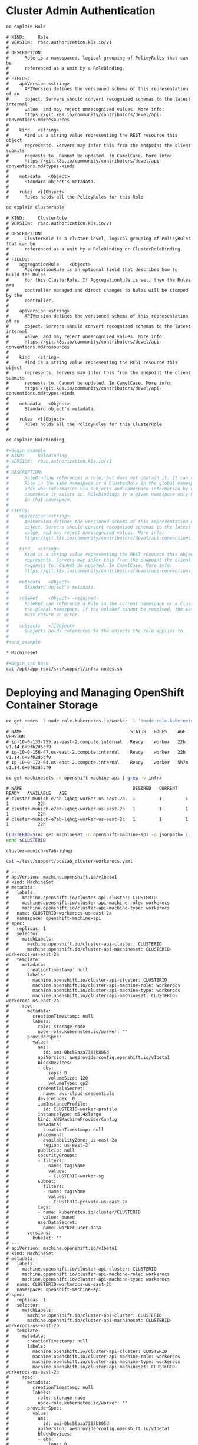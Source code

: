 * Cluster Admin Authentication

#+begin_src bash
oc explain Role
#+end_src

#+begin_example
# KIND:     Role
# VERSION:  rbac.authorization.k8s.io/v1
# 
# DESCRIPTION:
#      Role is a namespaced, logical grouping of PolicyRules that can be
#      referenced as a unit by a RoleBinding.
# 
# FIELDS:
#    apiVersion	<string>
#      APIVersion defines the versioned schema of this representation of an
#      object. Servers should convert recognized schemas to the latest internal
#      value, and may reject unrecognized values. More info:
#      https://git.k8s.io/community/contributors/devel/api-conventions.md#resources
# 
#    kind	<string>
#      Kind is a string value representing the REST resource this object
#      represents. Servers may infer this from the endpoint the client submits
#      requests to. Cannot be updated. In CamelCase. More info:
#      https://git.k8s.io/community/contributors/devel/api-conventions.md#types-kinds
# 
#    metadata	<Object>
#      Standard object's metadata.
# 
#    rules	<[]Object>
#      Rules holds all the PolicyRules for this Role
#+end_example
#+begin_src bash
oc explain ClusterRole
#+end_src

#+begin_example
# KIND:     ClusterRole
# VERSION:  rbac.authorization.k8s.io/v1
# 
# DESCRIPTION:
#      ClusterRole is a cluster level, logical grouping of PolicyRules that can be
#      referenced as a unit by a RoleBinding or ClusterRoleBinding.
# 
# FIELDS:
#    aggregationRule	<Object>
#      AggregationRule is an optional field that describes how to build the Rules
#      for this ClusterRole. If AggregationRule is set, then the Rules are
#      controller managed and direct changes to Rules will be stomped by the
#      controller.
# 
#    apiVersion	<string>
#      APIVersion defines the versioned schema of this representation of an
#      object. Servers should convert recognized schemas to the latest internal
#      value, and may reject unrecognized values. More info:
#      https://git.k8s.io/community/contributors/devel/api-conventions.md#resources
# 
#    kind	<string>
#      Kind is a string value representing the REST resource this object
#      represents. Servers may infer this from the endpoint the client submits
#      requests to. Cannot be updated. In CamelCase. More info:
#      https://git.k8s.io/community/contributors/devel/api-conventions.md#types-kinds
# 
#    metadata	<Object>
#      Standard object's metadata.
# 
#    rules	<[]Object>
#      Rules holds all the PolicyRules for this ClusterRole
# 
#+end_example
#+begin_src bash
oc explain RoleBinding

#+begin_example
# KIND:     RoleBinding
# VERSION:  rbac.authorization.k8s.io/v1
# 
# DESCRIPTION:
#      RoleBinding references a role, but does not contain it. It can reference a
#      Role in the same namespace or a ClusterRole in the global namespace. It
#      adds who information via Subjects and namespace information by which
#      namespace it exists in. RoleBindings in a given namespace only have effect
#      in that namespace.
# 
# FIELDS:
#    apiVersion	<string>
#      APIVersion defines the versioned schema of this representation of an
#      object. Servers should convert recognized schemas to the latest internal
#      value, and may reject unrecognized values. More info:
#      https://git.k8s.io/community/contributors/devel/api-conventions.md#resources
# 
#    kind	<string>
#      Kind is a string value representing the REST resource this object
#      represents. Servers may infer this from the endpoint the client submits
#      requests to. Cannot be updated. In CamelCase. More info:
#      https://git.k8s.io/community/contributors/devel/api-conventions.md#types-kinds
# 
#    metadata	<Object>
#      Standard object's metadata.
# 
#    roleRef	<Object> -required-
#      RoleRef can reference a Role in the current namespace or a ClusterRole in
#      the global namespace. If the RoleRef cannot be resolved, the Authorizer
#      must return an error.
# 
#    subjects	<[]Object>
#      Subjects holds references to the objects the role applies to.
# 
#+end_example

* Machineset

#+begin_src bash
cat /opt/app-root/src/support/infra-nodes.sh
#+end_src

* Deploying and Managing OpenShift Container Storage

#+begin_src bash
oc get nodes -l node-role.kubernetes.io/worker -l '!node-role.kubernetes.io/infra','!node-role.kubernetes.io/master'
#+end_src

#+begin_example
# NAME                                         STATUS   ROLES    AGE    VERSION
# ip-10-0-133-255.us-east-2.compute.internal   Ready    worker   22h    v1.14.6+9fb2d5cf9
# ip-10-0-156-47.us-east-2.compute.internal    Ready    worker   22h    v1.14.6+9fb2d5cf9
# ip-10-0-172-64.us-east-2.compute.internal    Ready    worker   5h7m   v1.14.6+9fb2d5cf9
#+end_example

#+begin_src bash
oc get machinesets -n openshift-machine-api | grep -v infra
#+end_src

#+begin_example
# NAME                                          DESIRED   CURRENT   READY   AVAILABLE   AGE
# cluster-munich-e7ab-lqhqg-worker-us-east-2a   1         1         1       1           22h
# cluster-munich-e7ab-lqhqg-worker-us-east-2b   1         1         1       1           22h
# cluster-munich-e7ab-lqhqg-worker-us-east-2c   1         1         1       1           22h
#+end_example

#+begin_src bash
CLUSTERID=$(oc get machineset -n openshift-machine-api -o jsonpath='{.items[0].metadata.labels.machine\.openshift\.io/cluster-api-cluster}')
echo $CLUSTERID
#+end_src

#+begin_example
cluster-munich-e7ab-lqhqg
#+end_example

#+begin_src bash
cat ~/test/support/ocslab_cluster-workerocs.yaml
#+end_src

#+begin_example
# ---
# apiVersion: machine.openshift.io/v1beta1
# kind: MachineSet
# metadata:
#   labels:
#     machine.openshift.io/cluster-api-cluster: CLUSTERID
#     machine.openshift.io/cluster-api-machine-role: workerocs
#     machine.openshift.io/cluster-api-machine-type: workerocs
#   name: CLUSTERID-workerocs-us-east-2a
#   namespace: openshift-machine-api
# spec:
#   replicas: 1
#   selector:
#     matchLabels:
#       machine.openshift.io/cluster-api-cluster: CLUSTERID
#       machine.openshift.io/cluster-api-machineset: CLUSTERID-workerocs-us-east-2a
#   template:
#     metadata:
#       creationTimestamp: null
#       labels:
#         machine.openshift.io/cluster-api-cluster: CLUSTERID
#         machine.openshift.io/cluster-api-machine-role: workerocs
#         machine.openshift.io/cluster-api-machine-type: workerocs
#         machine.openshift.io/cluster-api-machineset: CLUSTERID-workerocs-us-east-2a
#     spec:
#       metadata:
#         creationTimestamp: null
#         labels:
#           role: storage-node
#           node-role.kubernetes.io/worker: ""
#       providerSpec:
#         value:
#           ami:
#             id: ami-0bc59aaa7363b805d
#           apiVersion: awsproviderconfig.openshift.io/v1beta1
#           blockDevices:
#           - ebs:
#               iops: 0
#               volumeSize: 120
#               volumeType: gp2
#           credentialsSecret:
#             name: aws-cloud-credentials
#           deviceIndex: 0
#           iamInstanceProfile:
#             id: CLUSTERID-worker-profile
#           instanceType: m5.4xlarge
#           kind: AWSMachineProviderConfig
#           metadata:
#             creationTimestamp: null
#           placement:
#             availabilityZone: us-east-2a
#             region: us-east-2
#           publicIp: null
#           securityGroups:
#           - filters:
#             - name: tag:Name
#               values:
#               - CLUSTERID-worker-sg
#           subnet:
#             filters:
#             - name: tag:Name
#               values:
#               - CLUSTERID-private-us-east-2a
#           tags:
#           - name: kubernetes.io/cluster/CLUSTERID
#             value: owned
#           userDataSecret:
#             name: worker-user-data
#       versions:
#         kubelet: ""
# ---
# apiVersion: machine.openshift.io/v1beta1
# kind: MachineSet
# metadata:
#   labels:
#     machine.openshift.io/cluster-api-cluster: CLUSTERID
#     machine.openshift.io/cluster-api-machine-role: workerocs
#     machine.openshift.io/cluster-api-machine-type: workerocs
#   name: CLUSTERID-workerocs-us-east-2b
#   namespace: openshift-machine-api
# spec:
#   replicas: 1
#   selector:
#     matchLabels:
#       machine.openshift.io/cluster-api-cluster: CLUSTERID
#       machine.openshift.io/cluster-api-machineset: CLUSTERID-workerocs-us-east-2b
#   template:
#     metadata:
#       creationTimestamp: null
#       labels:
#         machine.openshift.io/cluster-api-cluster: CLUSTERID
#         machine.openshift.io/cluster-api-machine-role: workerocs
#         machine.openshift.io/cluster-api-machine-type: workerocs
#         machine.openshift.io/cluster-api-machineset: CLUSTERID-workerocs-us-east-2b
#     spec:
#       metadata:
#         creationTimestamp: null
#         labels:
#           role: storage-node
#           node-role.kubernetes.io/worker: ""
#       providerSpec:
#         value:
#           ami:
#             id: ami-0bc59aaa7363b805d
#           apiVersion: awsproviderconfig.openshift.io/v1beta1
#           blockDevices:
#           - ebs:
#               iops: 0
#               volumeSize: 120
#               volumeType: gp2
#           credentialsSecret:
#             name: aws-cloud-credentials
#           deviceIndex: 0
#           iamInstanceProfile:
#             id: CLUSTERID-worker-profile
#           instanceType: m5.4xlarge
#           kind: AWSMachineProviderConfig
#           metadata:
#             creationTimestamp: null
#           placement:
#             availabilityZone: us-east-2b
#             region: us-east-2
#           publicIp: null
#           securityGroups:
#           - filters:
#             - name: tag:Name
#               values:
#               - CLUSTERID-worker-sg
#           subnet:
#             filters:
#             - name: tag:Name
#               values:
#               - CLUSTERID-private-us-east-2b
#           tags:
#           - name: kubernetes.io/cluster/CLUSTERID
#             value: owned
#           userDataSecret:
#             name: worker-user-data
#       versions:
#         kubelet: ""
# ---
# apiVersion: machine.openshift.io/v1beta1
# kind: MachineSet
# metadata:
#   labels:
#     machine.openshift.io/cluster-api-cluster: CLUSTERID
#     machine.openshift.io/cluster-api-machine-role: workerocs
#     machine.openshift.io/cluster-api-machine-type: workerocs
#   name: CLUSTERID-workerocs-us-east-2c
#   namespace: openshift-machine-api
# spec:
#   replicas: 1
#   selector:
#     matchLabels:
#       machine.openshift.io/cluster-api-cluster: CLUSTERID
#       machine.openshift.io/cluster-api-machineset: CLUSTERID-workerocs-us-east-2c
#   template:
#     metadata:
#       creationTimestamp: null
#       labels:
#         machine.openshift.io/cluster-api-cluster: CLUSTERID
#         machine.openshift.io/cluster-api-machine-role: workerocs
#         machine.openshift.io/cluster-api-machine-type: workerocs
#         machine.openshift.io/cluster-api-machineset: CLUSTERID-workerocs-us-east-2c
#     spec:
#       metadata:
#         creationTimestamp: null
#         labels:
#           role: storage-node
#           node-role.kubernetes.io/worker: ""
#       providerSpec:
#         value:
#           ami:
#             id: ami-0bc59aaa7363b805d
#           apiVersion: awsproviderconfig.openshift.io/v1beta1
#           blockDevices:
#           - ebs:
#               iops: 0
#               volumeSize: 120
#               volumeType: gp2
#           credentialsSecret:
#             name: aws-cloud-credentials
#           deviceIndex: 0
#           iamInstanceProfile:
#             id: CLUSTERID-worker-profile
#           instanceType: m5.4xlarge
#           kind: AWSMachineProviderConfig
#           metadata:
#             creationTimestamp: null
#           placement:
#             availabilityZone: us-east-2c
#             region: us-east-2
#           publicIp: null
#           securityGroups:
#           - filters:
#             - name: tag:Name
#               values:
#               - CLUSTERID-worker-sg
#           subnet:
#             filters:
#             - name: tag:Name
#               values:
#               - CLUSTERID-private-us-east-2c
#           tags:
#           - name: kubernetes.io/cluster/CLUSTERID
#             value: owned
#           userDataSecret:
#             name: worker-user-data
#       versions:
#         kubelet: ""
# ---
#+end_example

#+begin_src bash
cat ~/test/support/ocslab_cluster-workerocs.yaml | sed "s/CLUSTERID/$CLUSTERID/g" | oc apply -f -
#+end_src

#+begin_src bash
oc get machines -n openshift-machine-api | egrep 'NAME|workerocs'
#+end_src

#+begin_example
# NAME                                                   STATE     TYPE         REGION      ZONE         AGE
# cluster-munich-e7ab-lqhqg-workerocs-us-east-2a-ncm2v   running   m5.4xlarge   us-east-2   us-east-2a   79s
# cluster-munich-e7ab-lqhqg-workerocs-us-east-2b-zf88g   running   m5.4xlarge   us-east-2   us-east-2b   78s
# cluster-munich-e7ab-lqhqg-workerocs-us-east-2c-75plw   running   m5.4xlarge   us-east-2   us-east-2c   78s
#+end_example

#+begin_src bash
oc get nodes -l node-role.kubernetes.io/worker -l '!node-role.kubernetes.io/infra','!node-role.kubernetes.io/master'
#+end_src

#+begin_example
# [lab-user@clientvm 0 ~/test master|✚1…2]$ NAME                                         STATUS   ROLES    AGE   VERSION
# ip-10-0-131-190.us-east-2.compute.internal   Ready    worker   22m   v1.14.6+9fb2d5cf9
# ip-10-0-133-255.us-east-2.compute.internal   Ready    worker   38h   v1.14.6+9fb2d5cf9
# ip-10-0-147-203.us-east-2.compute.internal   Ready    worker   22m   v1.14.6+9fb2d5cf9
# ip-10-0-156-47.us-east-2.compute.internal    Ready    worker   38h   v1.14.6+9fb2d5cf9
# ip-10-0-172-64.us-east-2.compute.internal    Ready    worker   21h   v1.14.6+9fb2d5cf9
# ip-10-0-174-204.us-east-2.compute.internal   Ready    worker   22m   v1.14.6+9fb2d5cf9
#+end_example

#+begin_src bash
oc get nodes -l role=storage-node -o name
#+end_src

#+begin_example
# node/ip-10-0-131-190.us-east-2.compute.internal
# node/ip-10-0-147-203.us-east-2.compute.internal
# node/ip-10-0-174-204.us-east-2.compute.internal
#+end_example

#+begin_src bash
oc get nodes -l role=storage-node -o name | xargs -n1 -t -I {} oc label {} cluster.ocs.openshift.io/openshift-storage=""
#+end_src

#+begin_example
# oc label node/ip-10-0-131-190.us-east-2.compute.internal cluster.ocs.openshift.io/openshift-storage= 
# node/ip-10-0-131-190.us-east-2.compute.internal labeled
# oc label node/ip-10-0-147-203.us-east-2.compute.internal cluster.ocs.openshift.io/openshift-storage= 
# node/ip-10-0-147-203.us-east-2.compute.internal labeled
# oc label node/ip-10-0-174-204.us-east-2.compute.internal cluster.ocs.openshift.io/openshift-storage= 
# node/ip-10-0-174-204.us-east-2.compute.internal labeled
#+end_example

#+begin_src bash
oc get nodes -l cluster.ocs.openshift.io/openshift-storage=
#+end_src

#+begin_example
# NAME                                         STATUS   ROLES    AGE   VERSION
# ip-10-0-131-190.us-east-2.compute.internal   Ready    worker   26m   v1.14.6+9fb2d5cf9
# ip-10-0-147-203.us-east-2.compute.internal   Ready    worker   26m   v1.14.6+9fb2d5cf9
# ip-10-0-174-204.us-east-2.compute.internal   Ready    worker   26m   v1.14.6+9fb2d5cf9
#+end_example

#+begin_src bash
oc create namespace openshift-storage
#+end_src

#+begin_example
# namespace/openshift-storage created
#+end_example

#+begin_src bash
oc label namespace openshift-storage "openshift.io/cluster-monitoring=true"
#+end_src

#+begin_example
# namespace/openshift-storage labeled
#+end_example

#+begin_src bash
oc get -n openshift-console route console
#+end_src

#+begin_example
# NAME      HOST/PORT                                                                    PATH   SERVICES   PORT    TERMINATION          WILDCARD
# console   console-openshift-console.apps.cluster-munich-e7ab.sandbox1596.opentlc.com          console    https   reencrypt/Redirect   None
#+end_example

#+begin_src bash
oc -n openshift-storage get pods
#+end_src

#+begin_example
# NAME                                 READY   STATUS    RESTARTS   AGE
# noobaa-operator-7697b7b488-w7fqk     1/1     Running   0          2m23s
# ocs-operator-55b5dd4d79-j9z75        1/1     Running   0          2m23s
# rook-ceph-operator-7c6c4fd77-k76jl   1/1     Running   0          2m23s
#+end_example

